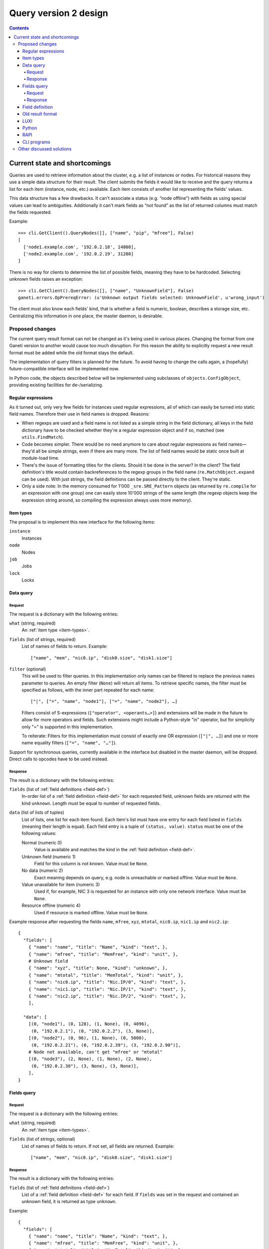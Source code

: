 ======================
Query version 2 design
======================

.. contents:: :depth: 4
.. highlight:: python

Current state and shortcomings
==============================

Queries are used to retrieve information about the cluster, e.g. a list
of instances or nodes. For historical reasons they use a simple data
structure for their result. The client submits the fields it would like
to receive and the query returns a list for each item (instance, node,
etc.) available. Each item consists of another list representing the
fields' values.

This data structure has a few drawbacks. It can't associate a status
(e.g. “node offline”) with fields as using special values can lead to
ambiguities. Additionally it can't mark fields as “not found” as the
list of returned columns must match the fields requested.

Example::

  >>> cli.GetClient().QueryNodes([], ["name", "pip", "mfree"], False)
  [
    ['node1.example.com', '192.0.2.18', 14800],
    ['node2.example.com', '192.0.2.19', 31280]
  ]

There is no way for clients to determine the list of possible fields,
meaning they have to be hardcoded. Selecting unknown fields raises
an exception::

  >>> cli.GetClient().QueryNodes([], ["name", "UnknownField"], False)
  ganeti.errors.OpPrereqError: (u'Unknown output fields selected: UnknownField', u'wrong_input')

The client must also know each fields' kind, that is whether a field is
numeric, boolean, describes a storage size, etc. Centralizing this
information in one place, the master daemon, is desirable.


Proposed changes
----------------

The current query result format can not be changed as it's being used in
various places. Changing the format from one Ganeti version to another
would cause too much disruption. For this reason the ability to
explicitly request a new result format must be added while the old
format stays the default.

The implementation of query filters is planned for the future. To avoid
having to change the calls again, a (hopefully) future-compatible
interface will be implemented now.

In Python code, the objects described below will be implemented using
subclasses of ``objects.ConfigObject``, providing existing facilities
for de-/serializing.

Regular expressions
+++++++++++++++++++

As it turned out, only very few fields for instances used regular
expressions, all of which can easily be turned into static field names.
Therefore their use in field names is dropped. Reasons:

- When regexps are used and a field name is not listed as a simple
  string in the field dictionary, all keys in the field dictionary have
  to be checked whether they're a regular expression object and if so,
  matched (see ``utils.FindMatch``).
- Code becomes simpler. There would be no need anymore to care about
  regular expressions as field names—they'd all be simple strings, even
  if there are many more. The list of field names would be static once
  built at module-load time.
- There's the issue of formatting titles for the clients. Should it be
  done in the server? In the client? The field definition's title would
  contain backreferences to the regexp groups in the field name
  (``re.MatchObject.expand`` can be used). With just strings, the field
  definitions can be passed directly to the client. They're static.
- Only a side note: In the memory consumed for 1'000
  ``_sre.SRE_Pattern`` objects (as returned by ``re.compile`` for an
  expression with one group) one can easily store 10'000 strings of the
  same length (the regexp objects keep the expression string around, so
  compiling the expression always uses more memory).


.. _item-types:

Item types
++++++++++

The proposal is to implement this new interface for the following
items:

``instance``
  Instances
``node``
  Nodes
``job``
  Jobs
``lock``
  Locks

.. _data-query:

Data query
++++++++++

.. _data-query-request:

Request
^^^^^^^

The request is a dictionary with the following entries:

``what`` (string, required)
  An :ref:`item type <item-types>`.
``fields`` (list of strings, required)
  List of names of fields to return. Example::

    ["name", "mem", "nic0.ip", "disk0.size", "disk1.size"]

``filter`` (optional)
  This will be used to filter queries. In this implementation only names
  can be filtered to replace the previous ``names`` parameter to
  queries. An empty filter (``None``) will return all items. To retrieve
  specific names, the filter must be specified as follows, with the
  inner part repeated for each name::

    ["|", ["=", "name", "node1"], ["=", "name", "node2"], …]

  Filters consist of S-expressions (``["operator", <operants…>]``) and
  extensions will be made in the future to allow for more operators and
  fields. Such extensions might include a Python-style "in" operator,
  but for simplicity only "=" is supported in this implementation.

  To reiterate: Filters for this implementation must consist of exactly
  one OR expression (``["|", …]``) and one or more name equality filters
  (``["=", "name", "…"]``).

Support for synchronous queries, currently available in the interface
but disabled in the master daemon, will be dropped. Direct calls to
opcodes have to be used instead.

.. _data-query-response:

Response
^^^^^^^^

The result is a dictionary with the following entries:

``fields`` (list of :ref:`field definitions <field-def>`)
  In-order list of a :ref:`field definition <field-def>` for each
  requested field, unknown fields are returned with the kind
  ``unknown``. Length must be equal to number of requested fields.
``data`` (list of lists of tuples)
  List of lists, one list for each item found. Each item's list must
  have one entry for each field listed in ``fields`` (meaning their
  length is equal). Each field entry is a tuple of ``(status, value)``.
  ``status`` must be one of the following values:

  Normal (numeric 0)
    Value is available and matches the kind in the :ref:`field
    definition <field-def>`.
  Unknown field (numeric 1)
    Field for this column is not known. Value must be ``None``.
  No data (numeric 2)
    Exact meaning depends on query, e.g. node is unreachable or marked
    offline. Value must be ``None``.
  Value unavailable for item (numeric 3)
    Used if, for example, NIC 3 is requested for an instance with only
    one network interface. Value must be ``None``.
  Resource offline (numeric 4)
    Used if resource is marked offline. Value must be ``None``.

Example response after requesting the fields ``name``, ``mfree``,
``xyz``, ``mtotal``, ``nic0.ip``, ``nic1.ip`` and ``nic2.ip``::

  {
    "fields": [
      { "name": "name", "title": "Name", "kind": "text", },
      { "name": "mfree", "title": "MemFree", "kind": "unit", },
      # Unknown field
      { "name": "xyz", "title": None, "kind": "unknown", },
      { "name": "mtotal", "title": "MemTotal", "kind": "unit", },
      { "name": "nic0.ip", "title": "Nic.IP/0", "kind": "text", },
      { "name": "nic1.ip", "title": "Nic.IP/1", "kind": "text", },
      { "name": "nic2.ip", "title": "Nic.IP/2", "kind": "text", },
      ],

    "data": [
      [(0, "node1"), (0, 128), (1, None), (0, 4096),
       (0, "192.0.2.1"), (0, "192.0.2.2"), (3, None)],
      [(0, "node2"), (0, 96), (1, None), (0, 5000),
       (0, "192.0.2.21"), (0, "192.0.2.39"), (3, "192.0.2.90")],
      # Node not available, can't get "mfree" or "mtotal"
      [(0, "node3"), (2, None), (1, None), (2, None),
       (0, "192.0.2.30"), (3, None), (3, None)],
      ],
  }

.. _fields-query:

Fields query
++++++++++++

.. _fields-query-request:

Request
^^^^^^^

The request is a dictionary with the following entries:

``what`` (string, required)
  An :ref:`item type <item-types>`.
``fields`` (list of strings, optional)
  List of names of fields to return. If not set, all fields are
  returned. Example::

    ["name", "mem", "nic0.ip", "disk0.size", "disk1.size"]

.. _fields-query-response:

Response
^^^^^^^^

The result is a dictionary with the following entries:

``fields`` (list of :ref:`field definitions <field-def>`)
  List of a :ref:`field definition <field-def>` for each field. If
  ``fields`` was set in the request and contained an unknown field, it
  is returned as type ``unknown``.

Example::

  {
    "fields": [
      { "name": "name", "title": "Name", "kind": "text", },
      { "name": "mfree", "title": "MemFree", "kind": "unit", },
      { "name": "mtotal", "title": "MemTotal", "kind": "unit", },
      { "name": "nic0.ip", "title": "Nic.IP/0", "kind": "text", },
      { "name": "nic1.ip", "title": "Nic.IP/1", "kind": "text", },
      { "name": "nic2.ip", "title": "Nic.IP/2", "kind": "text", },
      { "name": "nic3.ip", "title": "Nic.IP/3", "kind": "text", },
      # …
      { "name": "disk0.size", "title": "Disk.Size/0", "kind": "unit", },
      { "name": "disk1.size", "title": "Disk.Size/1", "kind": "unit", },
      { "name": "disk2.size", "title": "Disk.Size/2", "kind": "unit", },
      { "name": "disk3.size", "title": "Disk.Size/3", "kind": "unit", },
      # …
      ]
  }

.. _field-def:

Field definition
++++++++++++++++

A field definition is a dictionary with the following entries:

``name`` (string)
  Field name. Must only contain characters matching ``[a-z0-9/._]``.
``title`` (string)
  Human-readable title to use in output. Must not contain whitespace.
``kind`` (string)
  Field type, one of the following:

  ``unknown``
    Unknown field
  ``text``
    String
  ``bool``
    Boolean, true/false
  ``number``
    Numeric
  ``unit``
    Numeric, in megabytes
  ``timestamp``
    Unix timestamp in seconds since the epoch
  ``other``
    Free-form type, depending on query

  More types can be added in the future, so clients should default to
  formatting any unknown types the same way as "other", which should be
  a string representation in most cases.

``doc`` (string)
  Human-readable description. Must start with uppercase character and
  must not end with punctuation or contain newlines.

.. TODO: Investigate whether there are fields with floating point
.. numbers

Example 1 (item name)::

  {
    "name": "name",
    "title": "Name",
    "kind": "text",
  }

Example 2 (free memory)::

  {
    "name": "mfree",
    "title": "MemFree",
    "kind": "unit",
  }

Example 3 (list of primary instances)::

  {
    "name": "pinst",
    "title": "PrimaryInstances",
    "kind": "other",
  }

.. _old-result-format:

Old result format
+++++++++++++++++

To limit the amount of code necessary, the :ref:`new result format
<data-query-response>` will be converted for clients calling the old
methods.  Unavailable values are set to ``None``. If unknown fields were
requested, the whole query fails as the client expects exactly the
fields it requested.

.. _query2-luxi:

LUXI
++++

Currently query calls take a number of parameters, e.g. names, fields
and whether to use locking. These will continue to work and return the
:ref:`old result format <old-result-format>`. Only clients using the
new calls described below will be able to make use of new features such
as filters. Two new calls are introduced:

``Query``
  Execute a query on items, optionally filtered. Takes a single
  parameter, a :ref:`query object <data-query-request>` encoded as a
  dictionary and returns a :ref:`data query response
  <data-query-response>`.
``QueryFields``
  Return list of supported fields as :ref:`field definitions
  <field-def>`. Takes a single parameter, a :ref:`fields query object
  <fields-query-request>` encoded as a dictionary and returns a
  :ref:`fields query response <fields-query-response>`.


Python
++++++

The LUXI API is more or less mapped directly into Python. In addition to
the existing stub functions new ones will be added for the new query
requests.

RAPI
++++

The RAPI interface already returns dictionaries for each item, but to
not break compatibility no changes should be made to the structure (e.g.
to include field definitions). The proposal here is to add a new
parameter to allow clients to execute the requests described in this
proposal directly and to receive the unmodified result. The new formats
are a lot more verbose, flexible and extensible.

.. _cli-programs:

CLI programs
++++++++++++

Command line programs might have difficulties to display the verbose
status data to the user. There are several options:

- Use colours to indicate missing values
- Display status as value in parentheses, e.g. "(unavailable)"
- Hide unknown columns from the result table and print a warning
- Exit with non-zero code to indicate failures and/or missing data

Some are better for interactive usage, some better for use by other
programs. It is expected that a combination will be used. The column
separator (``--separator=…``) can be used to differentiate between
interactive and programmatic usage.


Other discussed solutions
-------------------------

Another solution discussed was to add an additional column for each
non-static field containing the status. Clients interested in the status
could explicitely query for it.

.. vim: set textwidth=72 :
.. Local Variables:
.. mode: rst
.. fill-column: 72
.. End:
